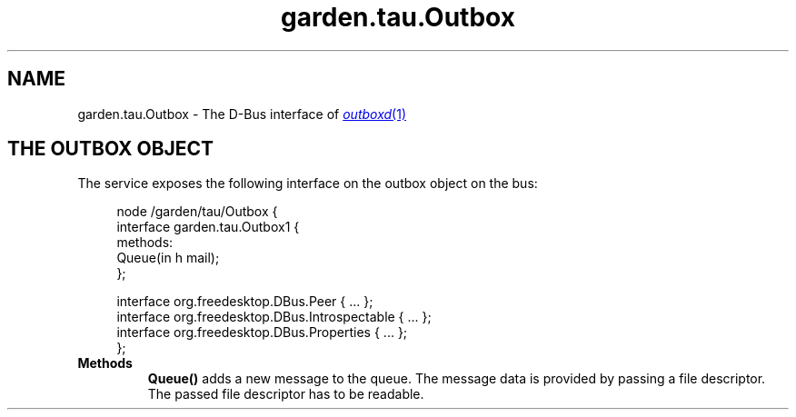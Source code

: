 .TH garden.tau.Outbox 1 "January 2024" outbox

.SH NAME
garden.tau.Outbox \- The D-Bus interface of
.MR outboxd 1

.SH THE OUTBOX OBJECT
The service exposes the following interface on the outbox object on the bus:

.sp
.if n \{\
.RS 4
.\}
.nf
node /garden/tau/Outbox {
    interface garden.tau.Outbox1 {
        methods:
          Queue(in h mail);
    };

    interface org.freedesktop.DBus.Peer { ... };
    interface org.freedesktop.DBus.Introspectable { ... };
    interface org.freedesktop.DBus.Properties { ... };
};
.fi
.if n \{\
.RE
.\}

.IP \fBMethods\fP
.B Queue()
adds a new message to the queue. The message data is provided by passing a file descriptor.
The passed file descriptor has to be readable.
